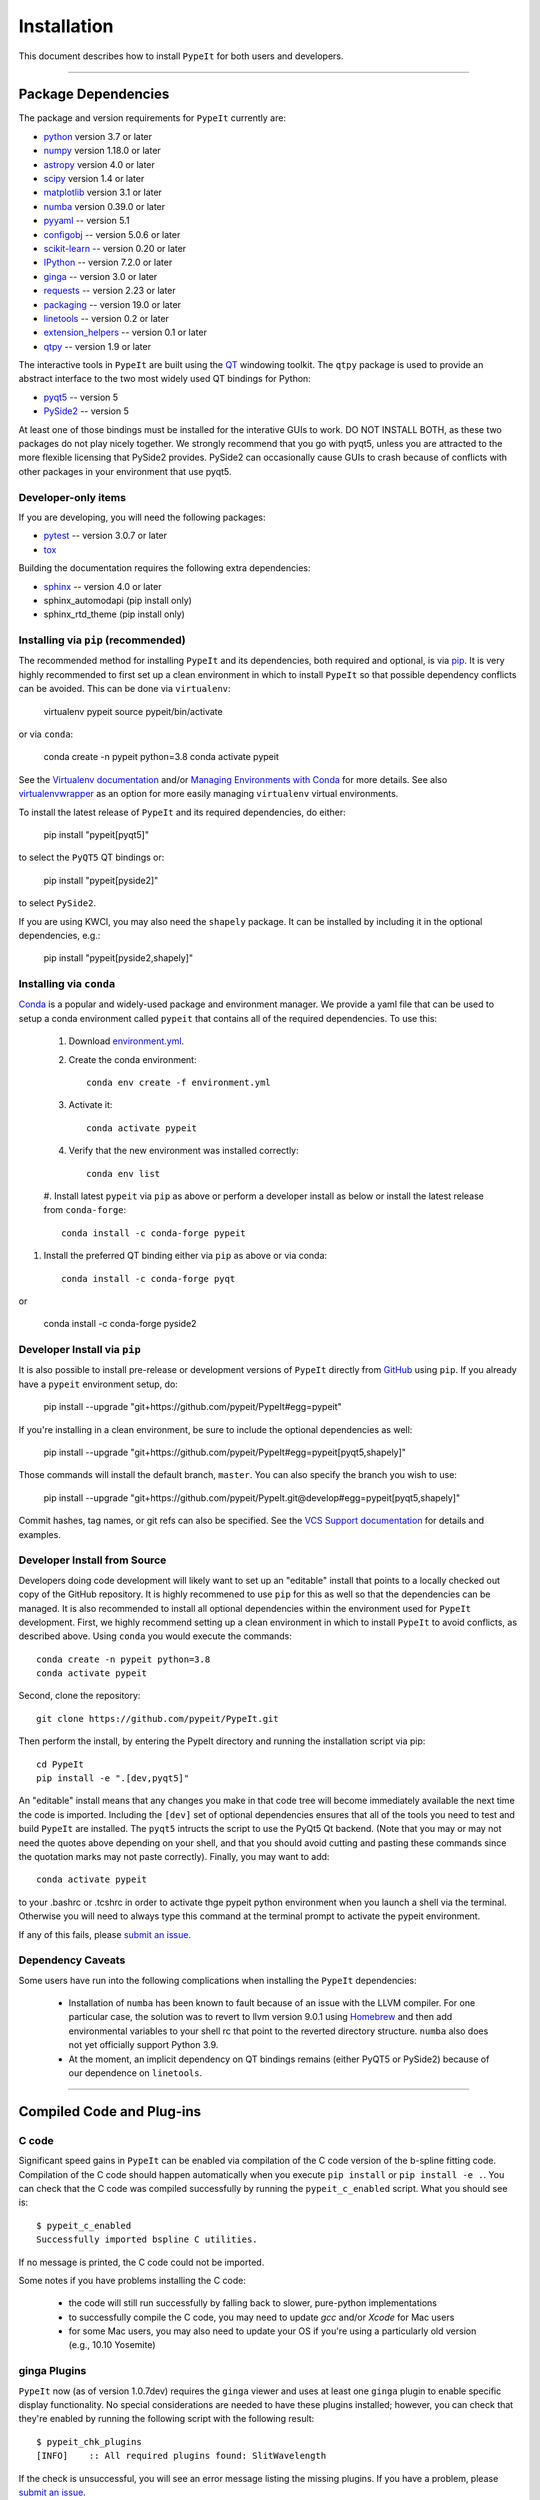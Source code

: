 
.. _installing:

============
Installation
============

This document describes how to install ``PypeIt`` for both users and developers.

----

.. _dependencies:

Package Dependencies
=======================

The package and version requirements for ``PypeIt`` currently are:

* `python <http://www.python.org/>`_ version 3.7 or later
* `numpy <http://www.numpy.org/>`_ version 1.18.0 or later
* `astropy <http://www.astropy.org/>`_ version 4.0 or later
* `scipy <http://www.scipy.org/>`_ version 1.4 or later
* `matplotlib <http://matplotlib.org/>`_  version 3.1 or later
* `numba <https://numba.pydata.org/>`_ version 0.39.0 or later
* `pyyaml <https://pyyaml.org/>`_ -- version 5.1
* `configobj <https://pypi.org/project/configobj/>`_ -- version 5.0.6 or later
* `scikit-learn <https://scikit-learn.org/stable/>`_ -- version 0.20 or later
* `IPython <https://ipython.org>`_ -- version 7.2.0 or later
* `ginga <https://pypi.org/project/ginga/>`_ -- version 3.0 or later
* `requests <https://requests.readthedocs.io/en/master/>`_ -- version 2.23 or later
* `packaging <https://pypi.org/project/packaging/>`_ -- version 19.0 or later
* `linetools <https://pypi.org/project/linetools/>`_ -- version 0.2 or later
* `extension_helpers <https://pypi.org/project/extension-helpers/>`_ -- version 0.1 or later
* `qtpy <https://github.com/spyder-ide/qtpy>`_ -- version 1.9 or later

The interactive tools in ``PypeIt`` are built using the `QT <https://www.qt.io/>`_ windowing toolkit. The ``qtpy`` package
is used to provide an abstract interface to the two most widely used QT bindings for Python:

* `pyqt5 <https://riverbankcomputing.com/software/pyqt/intro>`_ -- version 5
* `PySide2 <https://wiki.qt.io/Qt_for_Python>`_ -- version 5

At least one of those bindings must be installed for the interative GUIs to work. DO NOT INSTALL BOTH, as these
two packages do not play nicely together. We strongly recommend that you go with pyqt5, unless you are attracted
to the more flexible licensing that PySide2 provides.  PySide2 can occasionally cause GUIs to crash because
of conflicts with other packages in your environment that use pyqt5.

Developer-only items
--------------------

If you are developing, you will need the following packages:

* `pytest <https://pypi.org/project/pytest/>`_ -- version 3.0.7 or later
* `tox <https://tox.readthedocs.io/en/latest/>`_

Building the documentation requires the following extra dependencies:

* `sphinx <https://www.sphinx-doc.org/en/master/>`_ -- version 4.0 or later
* sphinx_automodapi (pip install only)
* sphinx_rtd_theme (pip install only)

Installing via ``pip`` (recommended)
------------------------------------

The recommended method for installing ``PypeIt`` and its dependencies, both required and optional,
is via `pip <https://pypi.org/project/pip/>`_. It is very highly recommended to first set up a clean environment
in which to install ``PypeIt`` so that possible dependency conflicts can be avoided. This can be done via ``virtualenv``:

        virtualenv pypeit
        source pypeit/bin/activate

or via ``conda``:

        conda create -n pypeit python=3.8
        conda activate pypeit

See the `Virtualenv documentation <https://virtualenv.pypa.io/en/latest/>`_ and/or `Managing Environments with Conda
<https://docs.conda.io/projects/conda/en/latest/user-guide/tasks/manage-environments.html>`_ for more details. See also
`virtualenvwrapper <https://virtualenvwrapper.readthedocs.io/en/latest/>`_ as an option for more easily managing
``virtualenv`` virtual environments.

To install the latest release of ``PypeIt`` and its required dependencies, do either:

        pip install "pypeit[pyqt5]"

to select the ``PyQT5`` QT bindings or:

        pip install "pypeit[pyside2]"

to select ``PySide2``.

If you are using KWCI, you may also need the ``shapely`` package. It can be installed by
including it in the optional dependencies, e.g.:

        pip install "pypeit[pyside2,shapely]"

Installing via ``conda``
------------------------

`Conda <https://docs.conda.io/projects/conda/en/latest/index.html>`_ is
a popular and widely-used package and environment manager. We provide a yaml file that can be
used to setup a conda environment called ``pypeit`` that contains all of the required dependencies.  To use this:

 #. Download `environment.yml <https://github.com/pypeit/PypeIt/blob/master/environment.yml>`__.

 #. Create the conda environment::

        conda env create -f environment.yml

 #. Activate it::

        conda activate pypeit

 #. Verify that the new environment was installed correctly::

        conda env list

 #. Install latest ``pypeit`` via ``pip`` as above or perform a developer install as below or install the latest
 release from ``conda-forge``::

        conda install -c conda-forge pypeit

#. Install the preferred QT binding either via ``pip`` as above or via conda::

        conda install -c conda-forge pyqt

or

        conda install -c conda-forge pyside2

Developer Install via ``pip``
-----------------------------

It is also possible to install pre-release or development versions of ``PypeIt`` directly from `GitHub <https://github.com/pypeit/PypeIt>`_
using ``pip``. If you already have a ``pypeit`` environment setup, do:

        pip install --upgrade "git+https://github.com/pypeit/PypeIt#egg=pypeit"

If you're installing in a clean environment, be sure to include the optional dependencies as well:

        pip install --upgrade "git+https://github.com/pypeit/PypeIt#egg=pypeit[pyqt5,shapely]"

Those commands will install the default branch, ``master``. You can also specify the branch you wish to use:

        pip install --upgrade "git+https://github.com/pypeit/PypeIt.git@develop#egg=pypeit[pyqt5,shapely]"

Commit hashes, tag names, or git refs can also be specified. See the `VCS Support documentation
<https://pip.pypa.io/en/stable/reference/pip_install/#vcs-support>`_ for details and examples.


Developer Install from Source
-----------------------------

Developers doing code development will likely want to set up an "editable" install that points to a locally checked out
copy of the GitHub repository. It is highly recommened to use ``pip`` for this as well so that the dependencies can be managed.
It is also recommended to install all optional dependencies within the environment used for ``PypeIt`` development. First,
we highly recommend setting up a clean environment in which to install ``PypeIt`` to avoid conflicts, as described
above. Using ``conda`` you would execute the commands::

        conda create -n pypeit python=3.8
        conda activate pypeit

Second, clone the repository::

        git clone https://github.com/pypeit/PypeIt.git

Then perform the install, by entering the PypeIt directory and running the installation script via pip::

        cd PypeIt
        pip install -e ".[dev,pyqt5]"

An "editable" install means that any changes you make in that code tree will become immediately available the next
time the code is imported. Including the ``[dev]`` set of optional dependencies ensures that all of the tools you
need to test and build ``PypeIt`` are installed. The ``pyqt5`` intructs the script to use the PyQt5 Qt backend. (Note that
you may or may not need the quotes above depending on your shell, and that you should avoid cutting and pasting these
commands since the quotation marks may not paste correctly). Finally, you may want to add::

        conda activate pypeit

to your .bashrc or .tcshrc in order to activate thge pypeit python environment when you launch a shell via the terminal.
Otherwise you will need to always type this command at the terminal prompt to activate the pypeit environment.

If any of this fails, please `submit an issue
<https://github.com/pypeit/PypeIt/issues>`__.


Dependency Caveats
------------------

Some users have run into the following complications when installing the
``PypeIt`` dependencies:

 - Installation of ``numba`` has been known to fault because of an issue with
   the LLVM compiler. For one particular case, the solution was to revert to
   llvm version 9.0.1 using `Homebrew <https://brew.sh/>`_ and then add
   environmental variables to your shell rc that point to the reverted
   directory structure. ``numba`` also does not yet officially support
   Python 3.9.

 - At the moment, an implicit dependency on QT bindings remains (either PyQT5 or
   PySide2) because of our dependence on ``linetools``.

----

Compiled Code and Plug-ins
==========================

C code
------

Significant speed gains in ``PypeIt`` can be enabled via compilation
of the C code version of the b-spline fitting code. Compilation of
the C code should happen automatically when you execute ``pip
install`` or ``pip install -e .``. You can check that the C
code was compiled successfully by running the ``pypeit_c_enabled``
script. What you should see is::

    $ pypeit_c_enabled
    Successfully imported bspline C utilities.

If no message is printed, the C code could not be imported.

Some notes if you have problems installing the C code:

    - the code will still run successfully by falling back to slower,
      pure-python implementations
    - to successfully compile the C code, you may need to update
      `gcc` and/or `Xcode` for Mac users
    - for some Mac users, you may also need to update your OS if
      you're using a particularly old version (e.g., 10.10 Yosemite)

ginga Plugins
-------------

``PypeIt`` now (as of version 1.0.7dev) requires the ``ginga`` viewer
and uses at least one ``ginga`` plugin to enable specific display
functionality. No special considerations are needed to have these
plugins installed; however, you can check that they're enabled by
running the following script with the following result::

    $ pypeit_chk_plugins
    [INFO]    :: All required plugins found: SlitWavelength

If the check is unsuccessful, you will see an error message listing
the missing plugins. If you have a problem, please `submit an issue
<https://github.com/pypeit/PypeIt/issues>`__.

----

.. _test_installation:

Test Your Installation
======================

In order to assess whether ``PypeIt`` has been properly installed, we
suggest you run the following tests:

1. Ensure ``run_pypeit`` works
------------------------------

Go to a directory outside of the ``PypeIt`` directory (e.g. your home
directory) and run the main executable. E.g.,::

	cd
	run_pypeit -h

This should fail if any of the requirements are not satisfied; see
:ref:`dependencies`.


2. Run the ``PypeIt`` unit tests
--------------------------------

If you cloned the repo (i.e., you did *not* use ``pip`` or ``conda``), then you can
run the standard tests within the environment you created for ``PypeIt`` development by doing::

    cd PypeIt
    pytest

To test your development work within isolated environments and against different versions of
various dependencies, it is recommended to use ``tox``::

    cd PypeIt
    tox -e test

or, e.g.::

    tox -e test-astropydev

Run ``tox -a`` to see a list of available test environemts.

In either case, over 100 tests should pass, nearly 100 will be skipped and none should fail. The skipped
tests only run if the PypeIt development is installed and configured.

----

Developers
==========

For developers, see :ref:`development`.

Also, test scripts for development purposes are available at the
`PypeIt Development Suite <https://github.com/pypeit/PypeIt-development-suite>`_.

